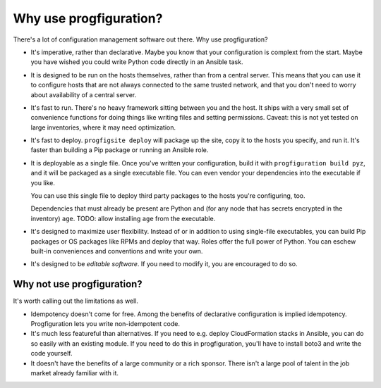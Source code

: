 .. _whyuse:

Why use progfiguration?
=======================

There's a lot of configuration management software out there.
Why use progfiguration?

* It's imperative, rather than declarative.
  Maybe you know that your configuration is complext from the start.
  Maybe you have wished you could write Python code directly in an Ansible task.

* It is designed to be run on the hosts themselves, rather than from a central server.
  This means that you can use it to configure hosts that are not always connected to the same trusted network,
  and that you don't need to worry about availability of a central server.

* It's fast to run.
  There's no heavy framework sitting between you and the host.
  It ships with a very small set of convenience functions
  for doing things like writing files and setting permissions.
  Caveat: this is not yet tested on large inventories, where it may need optimization.

* It's fast to deploy.
  ``progfigsite deploy``
  will package up the site, copy it to the hosts you specify, and run it.
  It's faster than building a Pip package or running an Ansible role.

* It is deployable as a single file.
  Once you've written your configuration, build it with ``progfiguration build pyz``,
  and it will be packaged as a single executable file.
  You can even vendor your dependencies into the executable if you like.

  You can use this single file to deploy third party packages to the hosts you're configuring, too.

  Dependencies that must already be present are Python and
  (for any node that has secrets encrypted in the inventory) ``age``.
  TODO: allow installing ``age`` from the executable.

* It's designed to maximize user flexibility.
  Instead of or in addition to using single-file executables,
  you can build Pip packages or OS packages like RPMs and deploy that way.
  Roles offer the full power of Python.
  You can eschew built-in conveniences and conventions and write your own.

* It's designed to be *editable software*.
  If you need to modify it, you are encouraged to do so.


Why not use progfiguration?
---------------------------

It's worth calling out the limitations as well.

* Idempotency doesn't come for free.
  Among the benefits of declarative configuration is implied idempotency.
  Progfiguration lets you write non-idempotent code.

* It's much less featureful than alternatives.
  If you need to e.g. deploy CloudFormation stacks in Ansible, you can do so easily with an existing module.
  If you need to do this in progfiguration, you'll have to install boto3 and write the code yourself.

* It doesn't have the benefits of a large community or a rich sponsor.
  There isn't a large pool of talent in the job market already familiar with it.

